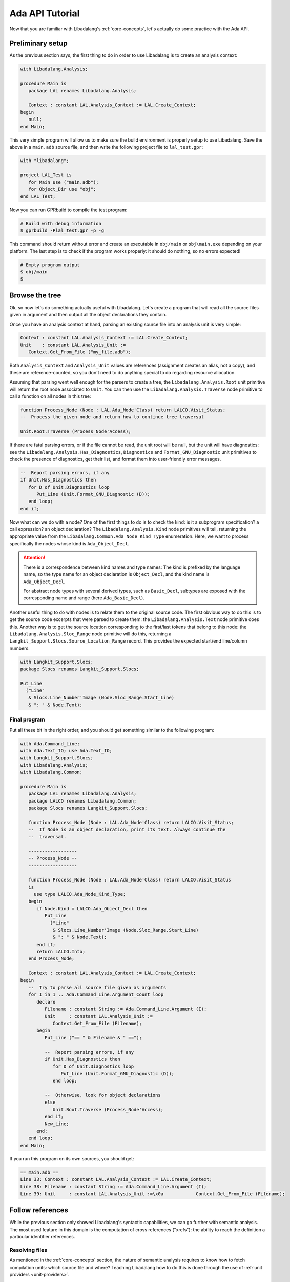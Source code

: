 .. _ada api tutorial:

Ada API Tutorial
################

Now that you are familiar with Libadalang's :ref:`core-concepts`, let's
actually do some practice with the Ada API.

Preliminary setup
=================

As the previous section says, the first thing to do in order to use Libadalang
is to create an analysis context:

.. code-block:: ada

   with Libadalang.Analysis;

   procedure Main is
      package LAL renames Libadalang.Analysis;

      Context : constant LAL.Analysis_Context := LAL.Create_Context;
   begin
      null;
   end Main;

This very simple program will allow us to make sure the build environment is
properly setup to use Libadalang. Save the above in a ``main.adb`` source file,
and then write the following project file to ``lal_test.gpr``:

.. code-block:: ada

   with "libadalang";

   project LAL_Test is
      for Main use ("main.adb");
      for Object_Dir use "obj";
   end LAL_Test;

Now you can run GPRbuild to compile the test program:

.. code-block:: shell

   # Build with debug information
   $ gprbuild -Plal_test.gpr -p -g

This command should return without error and create an executable in
``obj/main`` or ``obj\main.exe`` depending on your platform. The last step is
to check if the program works properly: it should do nothing, so no errors
expected!

.. code-block:: shell

   # Empty program output
   $ obj/main
   $

Browse the tree
===============

Ok, so now let's do something actually useful with Libadalang. Let's create a
program that will read all the source files given in argument and then output
all the object declarations they contain.

Once you have an analysis context at hand, parsing an existing source file into
an analysis unit is very simple:

.. code-block:: ada

   Context : constant LAL.Analysis_Context := LAL.Create_Context;
   Unit    : constant LAL.Analysis_Unit :=
      Context.Get_From_File ("my_file.adb");

Both ``Analysis_Context`` and ``Analysis_Unit`` values are references
(assignment creates an alias, not a copy), and these are reference-counted, so
you don't need to do anything special to do regarding resource allocation.

Assuming that parsing went well enough for the parsers to create a tree, the
``Libadalang.Analysis.Root`` unit primitive will return the root node
associated to ``Unit``. You can then use the ``Libadalang.Analysis.Traverse``
node primitive to call a function on all nodes in this tree:

.. code-block:: ada

   function Process_Node (Node : LAL.Ada_Node'Class) return LALCO.Visit_Status;
   --  Process the given node and return how to continue tree traversal

   Unit.Root.Traverse (Process_Node'Access);

If there are fatal parsing errors, or if the file cannot be read, the unit
root will be null, but the unit will have diagnostics: see the
``Libadalang.Analysis.Has_Diagnostics``, ``Diagnostics`` and
``Format_GNU_Diagnostic`` unit primitives to check the presence of diagnostics,
get their list, and format them into user-friendly error messages.

.. code-block:: ada

   --  Report parsing errors, if any
   if Unit.Has_Diagnostics then
      for D of Unit.Diagnostics loop
         Put_Line (Unit.Format_GNU_Diagnostic (D));
      end loop;
   end if;

Now what can we do with a node? One of the first things to do is to check the
kind: is it a subprogram specification? a call expression? an object
declaration? The ``Libadalang.Analysis.Kind`` node primitives will tell,
returning the appropriate value from the
``Libadalang.Common.Ada_Node_Kind_Type`` enumeration. Here, we want to process
specifically the nodes whose kind is ``Ada_Object_Decl``.

.. attention::
    There is a correspondence between kind names and type names: The kind is
    prefixed by the language name, so the type name for an object declaration
    is ``Object_Decl``, and the kind name is ``Ada_Object_Decl``.

    For abstract node types with several derived types, such as ``Basic_Decl``,
    subtypes are exposed with the corresponding name and range (here
    ``Ada_Basic_Decl``).

Another useful thing to do with nodes is to relate them to the original source
code. The first obvious way to do this is to get the source code excerpts that
were parsed to create them: the ``Libadalang.Analysis.Text`` node primitive
does this. Another way is to get the source location corresponding to the
first/last tokens that belong to this node: the
``Libadalang.Analysis.Sloc_Range`` node primitive will do this, returning a
``Langkit_Support.Slocs.Source_Location_Range`` record. This provides the
expected start/end line/column numbers.

.. code-block:: ada

   with Langkit_Support.Slocs;
   package Slocs renames Langkit_Support.Slocs;

   Put_Line
     ("Line"
      & Slocs.Line_Number'Image (Node.Sloc_Range.Start_Line)
      & ": " & Node.Text);

.. _ada example program:

Final program
-------------

Put all these bit in the right order, and you should get something similar to
the following program:

.. code-block:: ada

   with Ada.Command_Line;
   with Ada.Text_IO; use Ada.Text_IO;
   with Langkit_Support.Slocs;
   with Libadalang.Analysis;
   with Libadalang.Common;

   procedure Main is
      package LAL renames Libadalang.Analysis;
      package LALCO renames Libadalang.Common;
      package Slocs renames Langkit_Support.Slocs;

      function Process_Node (Node : LAL.Ada_Node'Class) return LALCO.Visit_Status;
      --  If Node is an object declaration, print its text. Always continue the
      --  traversal.

      ------------------
      -- Process_Node --
      ------------------

      function Process_Node (Node : LAL.Ada_Node'Class) return LALCO.Visit_Status
      is
        use type LALCO.Ada_Node_Kind_Type;
      begin
         if Node.Kind = LALCO.Ada_Object_Decl then
            Put_Line
              ("Line"
               & Slocs.Line_Number'Image (Node.Sloc_Range.Start_Line)
               & ": " & Node.Text);
         end if;
         return LALCO.Into;
      end Process_Node;

      Context : constant LAL.Analysis_Context := LAL.Create_Context;
   begin
      --  Try to parse all source file given as arguments
      for I in 1 .. Ada.Command_Line.Argument_Count loop
         declare
            Filename : constant String := Ada.Command_Line.Argument (I);
            Unit     : constant LAL.Analysis_Unit :=
               Context.Get_From_File (Filename);
         begin
            Put_Line ("== " & Filename & " ==");

            --  Report parsing errors, if any
            if Unit.Has_Diagnostics then
               for D of Unit.Diagnostics loop
                  Put_Line (Unit.Format_GNU_Diagnostic (D));
               end loop;

            --  Otherwise, look for object declarations
            else
               Unit.Root.Traverse (Process_Node'Access);
            end if;
            New_Line;
         end;
      end loop;
   end Main;

If you run this program on its own sources, you should get:

.. code-block:: text

   == main.adb ==
   Line 33: Context : constant LAL.Analysis_Context := LAL.Create_Context;
   Line 38: Filename : constant String := Ada.Command_Line.Argument (I);
   Line 39: Unit     : constant LAL.Analysis_Unit :=\x0a            Context.Get_From_File (Filename);

Follow references
=================

While the previous section only showed Libadalang's syntactic capabilities, we
can go further with semantic analysis. The most used feature in this domain is
the computation of cross references ("xrefs"): the ability to reach the
definition a particular identifier references.

Resolving files
---------------

As mentioned in the :ref:`core-concepts` section, the nature of semantic
analysis requires to know how to fetch compilation units: which source file and
where? Teaching Libadalang how to do this is done through the use of :ref:`unit
providers <unit-providers>`.

The default unit provider, i.e. the one that is used if you don't pass anything
specific to ``Libadalang.Analysis.Create_Context``, assumes that all
compilation units follow the `GNAT naming convention
<http://docs.adacore.com/gnat_ugn-docs/html/gnat_ugn/gnat_ugn/the_gnat_compilation_model.html#file-naming-rules>`_
and that all source files are in the current directory.

If the organization of your project is completely custom, you can either
derive ``Libadalang.Analysis.Unit_Provider_Interface``, implementing the
corresponding primitives according to your project rules, or use features from
the ``Libadalang.Auto_Provider`` package to let Libadalang automatically
discover your source files.

However, if your project can be built with a GPR project file, Libadalang comes
with a ``GNATCOLL.Projects`` adapter to leverage the knowledge of your GPR
files: the ``Libadalang.Project_Provider`` package. Using it should be
straightforward for people familiar with the ``GNATCOLL.Projects`` API:

.. code-block:: ada

   declare
      package GPR renames GNATCOLL.Projects;
      package LAL renames Libadalang.Analysis;
      package LAL_GPR renames Libadalang.Project_Provider;

      Env     : GPR.Project_Environment_Access;
      Project : constant GPR.Project_Tree_Access :=
         new GPR.Project_Tree;

      Context  : LAL.Analysis_Context;
      Provider : LAL.Unit_Provider_Reference;
   begin
      GPR.Initialize (Env);
      --  Use procedures in GNATCOLL.Projects to set scenario
      --  variables (Change_Environment), to set the target
      --  and the runtime (Set_Target_And_Runtime), etc.

      Project.Load (My_Project_Filename, Env);
      Provider := LAL_GPR.Create_Project_Unit_Provider_Reference
        (Project, Env);
      Context := LAL.Create_Context (Unit_Provider => Provider);
   end;

Once this compilation unit lookup matter is solved, all you need to do is to
call the right properties to get the job done. Let's update the previous little
program so that it quotes, for each object declaration, the declaration of the
corresponding type. First, use the above code snippet to load a project file
from the first command-line argument:

.. code-block:: ada

   function Load_Project return LAL.Unit_Provider_Reference;
   --  Load the project file designated by the first command-line argument

   ------------------
   -- Load_Project --
   ------------------

   function Load_Project return LAL.Unit_Provider_Reference is
      package GPR renames GNATCOLL.Projects;
      package LAL_GPR renames Libadalang.Project_Provider;
      use type GNATCOLL.VFS.Filesystem_String;

      Project_Filename : constant String := Ada.Command_Line.Argument (1);
      Project_File     : constant GNATCOLL.VFS.Virtual_File :=
         GNATCOLL.VFS.Create (+Project_Filename);

      Env     : GPR.Project_Environment_Access;
      Project : constant GPR.Project_Tree_Access := new GPR.Project_Tree;
   begin
      GPR.Initialize (Env);
      Project.Load (Project_File, Env);
      return LAL_GPR.Create_Project_Unit_Provider_Reference
        (Project, Env);
   end Load_Project;

This assumes that the first command-line argument is the name of the project
file to load, so it is necessary to update the iteration on source file
arguments to start at argument number 2:

.. code-block:: ada

   --  Try to parse all remaining source file given as arguments
   for I in 2 .. Ada.Command_Line.Argument_Count loop

Then use our new ``Load_Project`` function when creating the analysis context:

.. code-block:: ada

   Context : constant LAL.Analysis_Context :=
      LAL.Create_Context (Unit_Provider => Load_Project);

.. _resolving types:

Resolving types
---------------

Finally, let's update the ``Process_Node`` function to use Libadalang's name
resolution capabilities: when we find an object declaration, we'll print the
entity representing the type of the object declaration.

.. code-block:: ada

   function Process_Node (Node : LAL.Ada_Node'Class) return LALCO.Visit_Status
   is
     use type LALCO.Ada_Node_Kind_Type;
   begin
      if Node.Kind = LALCO.Ada_Object_Decl then
         Put_Line
           ("Line"
            & Slocs.Line_Number'Image (Node.Sloc_Range.Start_Line)
            & ": " & Node.Text);
         declare
            Type_Decl : constant LAL.Base_Type_Decl :=
               Node.As_Object_Decl.F_Type_Expr.P_Designated_Type_Decl;
         begin
            Put_Line ("   type is: " & Type_Decl.Text);
         end;
      end if;
      return LALCO.Into;
   end Process_Node;

The most interesting part is the call to the ``P_Designated_Type_Decl``
property. Let's decompose it:

* ``Node.As_Object_Decl`` converts the input ``Ada_Node`` object into an
  ``Object_Decl`` one. We can do this safely since we checked its kind right
  before.

* The call to ``F_Type_Expr`` (a primitive that is specific to ``Object_Decl``
  nodes) retrieves its type expression field (the type for the declared
  object). The result is a ``Type_Expr`` node.

* Finally the call to the ``P_Designated_Type_Decl`` property fetches the type
  declaration corresponding to this type expression: a ``Base_Type_Decl`` node.

This time, running this updated program on itself will yield something like:

.. code-block:: text

   == main.adb ==
   Line 30: Project_Filename : constant String := Ada.Command_Line.Argument (1);
      type is: type String is array (Positive range <>) of Character;
   Line 31: Project_File     : constant GNATCOLL.VFS.Virtual_File :=\x0a         GNATCOLL.VFS.Create (+Ada.Command_Line.Argument (1));
      type is: type Virtual_File is tagged private;
   Line 34: Env     : GPR.Project_Environment_Access;
      type is: type Project_Environment_Access is access all Project_Environment'Class;

We have seen here the ``P_Designated_Type_Decl`` property, which resolves
references to types, but Libadalang offers many more properties to deal with
name resolution in Ada:

* ``P_Xref`` property will try to resolve from any node to the corresponding
  declaration, much like an IDE would do when you Control-click on an
  identifier, for instance.

* All the ``P_Body_Part*`` and ``P_Decl_Part*`` properties will let you
  navigate between the specification and body that correspond to each other for
  various nodes: subprograms, packages, etc.

* ``P_Expression_Type`` returns the type of an expression.

* ``P_Generic_Instantiations`` returns the list of package/subprogram generic
  instantiations that led to the creation of this node.

You can find these and all the other properties documented in your favorite
language's API reference.
